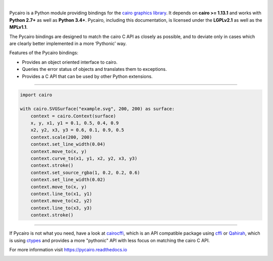 .. image:: https://cdn.rawgit.com/pygobject/pycairo/master/docs/images/pycairo.svg
   :align: center
   :width: 370px

|

Pycairo is a Python module providing bindings for the `cairo graphics library
<https://cairographics.org/>`__. It depends on **cairo >= 1.13.1** and
works with **Python 2.7+** as well as **Python 3.4+**. Pycairo, including this
documentation, is licensed under the **LGPLv2.1** as well as the **MPLv1.1**.

The Pycairo bindings are designed to match the cairo C API as closely as
possible, and to deviate only in cases which are clearly better implemented in
a more ‘Pythonic’ way.

Features of the Pycairo bindings:

* Provides an object oriented interface to cairo.
* Queries the error status of objects and translates them to exceptions.
* Provides a C API that can be used by other Python extensions.

----

.. image:: https://cdn.rawgit.com/pygobject/pycairo/master/docs/images/example.svg
   :align: right
   :width: 200px

.. code:: python

    import cairo

    with cairo.SVGSurface("example.svg", 200, 200) as surface:
        context = cairo.Context(surface)
        x, y, x1, y1 = 0.1, 0.5, 0.4, 0.9
        x2, y2, x3, y3 = 0.6, 0.1, 0.9, 0.5
        context.scale(200, 200)
        context.set_line_width(0.04)
        context.move_to(x, y)
        context.curve_to(x1, y1, x2, y2, x3, y3)
        context.stroke()
        context.set_source_rgba(1, 0.2, 0.2, 0.6)
        context.set_line_width(0.02)
        context.move_to(x, y)
        context.line_to(x1, y1)
        context.move_to(x2, y2)
        context.line_to(x3, y3)
        context.stroke()

----

If Pycairo is not what you need, have a look at `cairocffi
<https://cairocffi.readthedocs.io>`__, which is an API compatible package
using `cffi <https://cffi.readthedocs.io/>`__ or `Qahirah
<https://github.com/ldo/qahirah>`__, which is using `ctypes
<https://docs.python.org/3/library/ctypes.html>`__ and provides a more
"pythonic" API with less focus on matching the cairo C API.

For more information visit https://pycairo.readthedocs.io

.. image:: https://travis-ci.org/pygobject/pycairo.svg?branch=master
    :target: https://travis-ci.org/pygobject/pycairo

.. image:: https://ci.appveyor.com/api/projects/status/9hurdbb19lg2i9xm/branch/master?svg=true
    :target: https://ci.appveyor.com/project/lazka/pycairo/branch/master

.. image:: https://dev.azure.com/pygobject/pycairo/_apis/build/status/pygobject.pycairo
  :target: https://dev.azure.com/pygobject/pycairo/_build/latest?definitionId=1

.. image:: https://codecov.io/gh/pygobject/pycairo/branch/master/graph/badge.svg
  :target: https://codecov.io/gh/pygobject/pycairo
